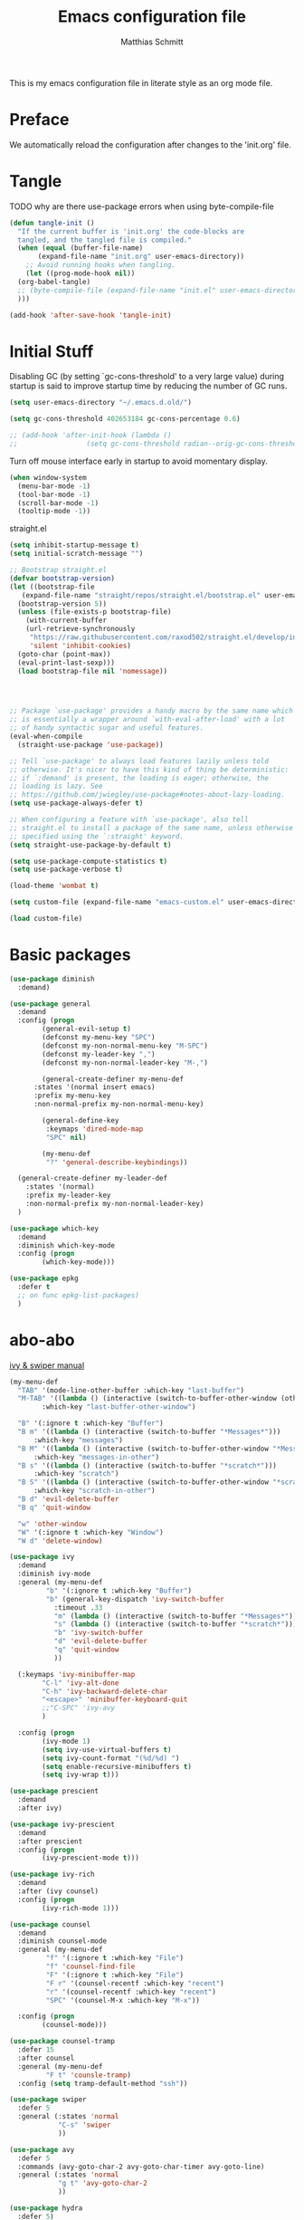 #+TITLE: Emacs configuration file
#+AUTHOR: Matthias Schmitt
#+BABEL: :cache yes
#+LATEX_HEADER: \usepackage{parskip}
#+LATEX_HEADER: \usepackage{inconsolata}
#+LATEX_HEADER: \usepackage[utf8]{inputenc}
#+PROPERTY: header-args :tangle yes

This is my emacs configuration file in literate style as an org mode file.

* Preface

We automatically reload the configuration after changes to the 'init.org' file.

* Tangle

TODO why are there use-package errors when using byte-compile-file

#+BEGIN_SRC emacs-lisp
  (defun tangle-init ()
    "If the current buffer is 'init.org' the code-blocks are
    tangled, and the tangled file is compiled."
    (when (equal (buffer-file-name)
		 (expand-file-name "init.org" user-emacs-directory))
      ;; Avoid running hooks when tangling.
      (let ((prog-mode-hook nil))
	(org-babel-tangle)
	;; (byte-compile-file (expand-file-name "init.el" user-emacs-directory))
	)))

  (add-hook 'after-save-hook 'tangle-init)
#+END_SRC

* Initial Stuff

Disabling GC (by setting `gc-cons-threshold' to a very large value)
during startup is said to improve startup time
by reducing the number of GC runs.

#+BEGIN_SRC emacs-lisp
  (setq user-emacs-directory "~/.emacs.d.old/")

  (setq gc-cons-threshold 402653184 gc-cons-percentage 0.6)

  ;; (add-hook 'after-init-hook (lambda ()
  ;; 			     (setq gc-cons-threshold radian--orig-gc-cons-threshold)))
#+END_SRC

Turn off mouse interface early in startup to avoid momentary display.

#+BEGIN_SRC emacs-lisp
  (when window-system
    (menu-bar-mode -1)
    (tool-bar-mode -1)
    (scroll-bar-mode -1)
    (tooltip-mode -1))
#+END_SRC

straight.el 

#+BEGIN_SRC emacs-lisp
  (setq inhibit-startup-message t)
  (setq initial-scratch-message "")

  ;; Bootstrap straight.el
  (defvar bootstrap-version)
  (let ((bootstrap-file
	 (expand-file-name "straight/repos/straight.el/bootstrap.el" user-emacs-directory))
	(bootstrap-version 5))
    (unless (file-exists-p bootstrap-file)
      (with-current-buffer
	  (url-retrieve-synchronously
	   "https://raw.githubusercontent.com/raxod502/straight.el/develop/install.el"
	   'silent 'inhibit-cookies)
	(goto-char (point-max))
	(eval-print-last-sexp)))
    (load bootstrap-file nil 'nomessage))




  ;; Package `use-package' provides a handy macro by the same name which
  ;; is essentially a wrapper around `with-eval-after-load' with a lot
  ;; of handy syntactic sugar and useful features.
  (eval-when-compile 
    (straight-use-package 'use-package))

  ;; Tell `use-package' to always load features lazily unless told
  ;; otherwise. It's nicer to have this kind of thing be deterministic:
  ;; if `:demand' is present, the loading is eager; otherwise, the
  ;; loading is lazy. See
  ;; https://github.com/jwiegley/use-package#notes-about-lazy-loading.
  (setq use-package-always-defer t)

  ;; When configuring a feature with `use-package', also tell
  ;; straight.el to install a package of the same name, unless otherwise
  ;; specified using the `:straight' keyword.
  (setq straight-use-package-by-default t)

  (setq use-package-compute-statistics t)
  (setq use-package-verbose t)

  (load-theme 'wombat t)

  (setq custom-file (expand-file-name "emacs-custom.el" user-emacs-directory))

  (load custom-file)

#+END_SRC

* Basic packages

#+BEGIN_SRC emacs-lisp
  (use-package diminish
    :demand)

  (use-package general
    :demand
    :config (progn
	      (general-evil-setup t)
	      (defconst my-menu-key "SPC")
	      (defconst my-non-normal-menu-key "M-SPC")
	      (defconst my-leader-key ",")
	      (defconst my-non-normal-leader-key "M-,")

	      (general-create-definer my-menu-def
		:states '(normal insert emacs)
		:prefix my-menu-key
		:non-normal-prefix my-non-normal-menu-key)

	      (general-define-key
	       :keymaps 'dired-mode-map
	       "SPC" nil)

	      (my-menu-def
	       "?" 'general-describe-keybindings))

    (general-create-definer my-leader-def
      :states '(normal)
      :prefix my-leader-key
      :non-normal-prefix my-non-normal-leader-key)
    )

  (use-package which-key
    :demand
    :diminish which-key-mode
    :config (progn
	      (which-key-mode)))

  (use-package epkg
    :defer t
    ;; on func epkg-list-packages)
    )

#+END_SRC

* abo-abo

[[http://oremacs.com/swiper/][ivy & swiper manual]]

#+BEGIN_SRC emacs-lisp
  (my-menu-def
    "TAB" '(mode-line-other-buffer :which-key "last-buffer")
    "M-TAB" '((lambda () (interactive (switch-to-buffer-other-window (other-buffer))))
	      :which-key "last-buffer-other-window")

    "B" '(:ignore t :which-key "Buffer")
    "B m" '((lambda () (interactive (switch-to-buffer "*Messages*")))
	    :which-key "messages")
    "B M" '((lambda () (interactive (switch-to-buffer-other-window "*Messages*")))
	    :which-key "messages-in-other")
    "B s" '((lambda () (interactive (switch-to-buffer "*scratch*")))
	    :which-key "scratch")
    "B S" '((lambda () (interactive (switch-to-buffer-other-window "*scratch*")))
	    :which-key "scratch-in-other")
    "B d" 'evil-delete-buffer
    "B q" 'quit-window

    "w" 'other-window
    "W" '(:ignore t :which-key "Window")
    "W d" 'delete-window)

  (use-package ivy
    :demand
    :diminish ivy-mode
    :general (my-menu-def
	       "b" '(:ignore t :which-key "Buffer")
	       "b" (general-key-dispatch 'ivy-switch-buffer
		     :timeout .33
		     "m" (lambda () (interactive (switch-to-buffer "*Messages*")))
		     "s" (lambda () (interactive (switch-to-buffer "*scratch*")))
		     "b" 'ivy-switch-buffer
		     "d" 'evil-delete-buffer
		     "q" 'quit-window
		     ))

    (:keymaps 'ivy-minibuffer-map
	      "C-l" 'ivy-alt-done
	      "C-h" 'ivy-backward-delete-char
	      "<escape>" 'minibuffer-keyboard-quit
	      ;;"C-SPC" 'ivy-avy
	      )

    :config (progn
	      (ivy-mode 1)
	      (setq ivy-use-virtual-buffers t)
	      (setq ivy-count-format "(%d/%d) ")
	      (setq enable-recursive-minibuffers t)
	      (setq ivy-wrap t)))

  (use-package prescient
    :demand
    :after ivy)

  (use-package ivy-prescient
    :demand
    :after prescient
    :config (progn
	      (ivy-prescient-mode t)))

  (use-package ivy-rich
    :demand
    :after (ivy counsel)
    :config (progn
	      (ivy-rich-mode 1)))

  (use-package counsel
    :demand
    :diminish counsel-mode
    :general (my-menu-def
	       "f" '(:ignore t :which-key "File")
	       "f" 'counsel-find-file
	       "F" '(:ignore t :which-key "File")
	       "F r" '(counsel-recentf :which-key "recent")
	       "r" '(counsel-recentf :which-key "recent")
	       "SPC" '(counsel-M-x :which-key "M-x"))

    :config (progn
	      (counsel-mode)))

  (use-package counsel-tramp
    :defer 15
    :after counsel
    :general (my-menu-def
	       "F t" 'counsle-tramp)
    :config (setq tramp-default-method "ssh"))

  (use-package swiper
    :defer 5
    :general (:states 'normal
		      "C-s" 'swiper
		      ))

  (use-package avy
    :defer 5
    :commands (avy-goto-char-2 avy-goto-char-timer avy-goto-line)
    :general (:states 'normal
		      "g t" 'avy-goto-char-2
		      ))

  (use-package hydra
    :defer 5)
#+END_SRC

* Evil

https://github.com/emacs-evil/evil-collection

https://github.com/noctuid/evil-guide

#+BEGIN_SRC emacs-lisp
  (use-package undo-tree
    :demand
    :diminish undo-tree-mode
    :general (:states 'normal
		      "U" 'undo-tree-visualize)
    :config (progn
	      (global-undo-tree-mode +1)))

  (use-package evil
    :demand
    :init (progn
	    (setq evil-want-C-w-delete nil)
	    (setq evil-want-C-w-in-emacs-state t)
	    (evil-mode 1)
	    )
    :config (progn
	      (cl-loop for (mode . state) in '((haskell-interactive-mode . emacs)
					       (haskell-error-mode . emacs)
					       (term-mode . emacs)
					       (messages-mode . motion)
					       (helpful-mode . motion)
					       (compilation-mode . motion)
					       )
		       do (evil-set-initial-state mode state))
	      ;; (cl-loop for map in '(helpful-mode-map
	      ;; 			  )
	      ;; 	     do (evil-make-overriding-map map))
	      ))

  (use-package evil-commentary
    :demand
    :diminish (evil-commentary-mode)
    :config (evil-commentary-mode))

  (use-package evil-surround
    :demand
    :config (global-evil-surround-mode 1))

  (use-package evil-matchit
    :demand
    :config (global-evil-matchit-mode 1))

  (use-package smartparens
    :demand
    :config (progn
	      (add-hook 'smartparens-enabled-hook #'evil-smartparens-mode)))

  (use-package evil-smartparens
    :demand
    :after (evil smartparens))

  (use-package evil-mc
    :demand
    :diminish emc
    ;; :config (progn (global-evil-mc-mode 1)
    ;; 		 (add-hook 'magit-mode-hook #'evil-mc-mode -1))
    )
#+END_SRC

* Project management

TODO [[https://github.com/technomancy/find-file-in-project][find-file-in-project]] vs projectile

#+BEGIN_SRC emacs-lisp

  (use-package projectile
    ;; :demand
    :diminish (projectile-mode)
    :general (my-menu-def
		      "p" 'projectile-find-file
		      "P" 'projectile-switch-project)
    :config (progn
	      (projectile-mode +1)
	      (setq projectile-completion-system 'ivy)
	      (setq projectile-generic-command "fd -H --ignore-file .projectile -t f -0")
	      ;; (setq projectile-indexing-method 'turbo-alien) 
	      (setq projectile-project-search-path '("~/proj/"))))

  (use-package counsel-projectile
    ;; :demand
    :after (counsel projectile)
    :general (my-menu-def
		      "p" 'counsel-projectile
		      "P" 'counsel-projectile-switch-project
		      "/" 'counsel-projectile-rg)
    :config (progn
	      (counsel-projectile-mode)))
#+END_SRC

* Org

#+BEGIN_SRC emacs-lisp
  (use-package org
    :defer 60)

  (use-package evil-org
    :demand
    :after (evil org))
#+END_SRC

* Magit

#+BEGIN_SRC emacs-lisp
  (use-package magit
    :defer 30
    :general (my-menu-def
		      "g s" 'magit-status))

  (use-package evil-magit
    :demand
    :after (evil magit))
#+END_SRC

* Snippets

#+BEGIN_SRC emacs-lisp
  (use-package yasnippet
    :defer 15
    :diminish yas-minor-mode
    :config (yas-global-mode 1))

  (use-package yasnippet-snippets
    :after yasnippet
    :config (yasnippet-snippets-initialize))

  (use-package auto-yasnippet
    :after yasnippet
    :config (setq aya-case-fold t))
#+END_SRC

* Semantic
test

#+BEGIN_SRC emacs-lisp
  (use-package srefactor
    :defer
    ;;:general
    :config (progn

  ))
#+END_SRC

* Completion

https://company-mode.github.io/

https://www.gnu.org/software/emacs/manual/html_node/elisp/Completion-in-Buffers.html

#+BEGIN_SRC emacs-lisp
  (use-package company
    :defer 30)

  (use-package company-prescient
    :after (company))

  (use-package pos-tip
    :defer 30)

  (use-package company-quickhelp
    :after (company pos-tip)
    :config (company-quickhelp-mode))

  (use-package flycheck
    :defer 30
    :general (my-menu-def
               "e" '(:ignore t :which-key "Errors")
	       "e e" 'flycheck-buffer
	       "e b" 'flycheck-buffer
	       "e c" 'flycheck-compile
	       "e n" 'flycheck-next-error
	       "e p" 'flycheck-prev-error))

#+END_SRC

* Spelling

#+BEGIN_SRC emacs-lisp
  (cond
   ((executable-find "aspell")
    ;; you may also need `ispell-extra-args'
    (setq ispell-program-name "aspell")
    (setq-default ispell-local-dictionary "de_DE")
    ;; (setq-default ispell-local-dictionary "en_US")
    ;; (setq ispell-local-dictionary "en_US" "de_DE")
    (setq ispell-local-dictionary "de_DE")
    (setq ispell-list-command "--list"))
   ((executable-find "hunspell")
    (setq ispell-program-name "hunspell")

    ;; Please note that `ispell-local-dictionary` itself will be passed to hunspell cli with "-d"
    ;; it's also used as the key to lookup ispell-local-dictionary-alist
    ;; if we use different dictionary
    (setq-default ispell-local-dictionary "en_US")
    (setq ispell-local-dictionary-alist
	  '(("en_US" "[[:alpha:]]" "[^[:alpha:]]" "[']" nil ("-d" "en_US") nil utf-8))))
   (t (setq ispell-program-name nil)))


  (use-package flyspell
    :config (progn
	      ;; ommit error messages on spell checking for performance sake
	      (setq flyspell-issue-message-flag nil)))
#+END_SRC

* LSP

#+BEGIN_SRC emacs-lisp
(use-package lsp-mode
  :defer)
  
(use-package lsp-ui
  :after (lsp-mode))
  
(use-package company-lsp
  :after (company lsp-mode)
  :config (push 'company-lsp company-backends))
#+END_SRC

* Programming languages
** C++
https://github.com/realgud/realgud
https://github.com/tuhdo/semantic-refactor
   
#+BEGIN_SRC emacs-lisp

(use-package realgud
  :defer)

#+END_SRC

** Haskell
https://commercialhaskell.github.io/intero/

#+BEGIN_SRC emacs-lisp

;; (use-package haskell-mode
;;   :defer t
;;   :bind (:map haskell-mode-map
;; 	      ("C-c C-c" . haskell-compile))
;;   )

(use-package intero
  :hook (haskell-mode . intero-mode)
  )
    

;; (use-package haskell-process
;;   :after haskell-mode)

;; (use-package haskell-interactive-mode
;;   :after haskell-mode
;;   :contig (add-hook 'haskell-mode-hook 'interactive-haskell-mode))


#+END_SRC

** Latex

#+BEGIN_SRC emacs-lisp

;;(use-package auctex
  ;;:defer t
  ;;:hook (latex-mode)
  ;;:config (progn
	    ;;(setq TeX-parse-self t) ;; enable parse on load
	    ;;(setq TeX-auto-safe t) ;; enable parse on safe
	    ;;(setq TeX-safe-query nil)
	    ;;(setq-default TeX-master nil)
	    ;;(setq TeX-PDF-mode t)
	    ;;(add-hook 'TeX-mode-hook 'flyspell-mode)
	    ;;(if (executable-find "latexmk")
		;;)))
;;
;;(use-package auctex-latexmk
  ;;:after (auctex)
  ;;:config (progn
	    ;;(auctex-latexmk-setup)
	    ;;(setq auctex-latexmk-inherit-TeX-PDF-mode t)))

;; (use-package latex-preview-pane
;;   :defer t)

#+END_SRC

** Rust

#+BEGIN_SRC emacs-lisp
  (use-package rust-mode
    :mode "\\.rs\\'"
  )

  (use-package rustfmt
    :after (rust-mode)
    :hook (rust-mode)
  )
#+END_SRC

* Misc
https://github.com/purcell/exec-path-from-shell
** Help

#+BEGIN_SRC emacs-lisp
  (use-package helpful
    :defer 5
    :general (my-menu-def
		      "h" '(helpful-at-point :which-key "help")
		      "H" '(:ignore t :which-key "Help")
		      "H v" 'helpful-variable
		      "H f" 'helpful-function
		      )
    :config (progn
	      (general-define-key
	       :keymaps 'helpful-mode-map
	       "q" 'quit-window)))
#+END_SRC

** Backup

#+BEGIN_SRC emacs-lisp

  (defvar --backup-directory (expand-file-name "tmp/backup" user-emacs-directory))
  (if (not (file-exists-p --backup-directory))
      (make-directory --backup-directory t))

  (setq backup-directory-alist `(("." . ,--backup-directory)))
  (setq make-backup-files t
	backup-by-copying t
	version-control t
	delete-old-versions t)

#+END_SRC

** Indent

#+BEGIN_SRC emacs-lisp
  (use-package clean-aindent-mode
    :config (progn
	      (setq clean-aindent-is-simple-indent t)))
#+END_SRC

* Functions

#+BEGIN_SRC emacs-lisp
  (defun rename-current-file ()
    "Renames both current buffer and file it's visiting a file."
    (interactive
     (progn
       (if (not (buffer-file-name))
	   (error "Buffer '%s' is not visiting a file!" (buffer-name)))
       (let ((new-file-name (read-file-name "Rename current file to: " (file-name-directory buffer-file-name)))
	     )
	 (message "Current file renamed to %s." new-file-name)
	 (rename-file buffer-file-name new-file-name)
	 (rename-buffer new-file-name)
	 (set-visited-file-name new-file-name)
	 (set-buffer-modified-p nil)
	 (setq default-directory (file-name-directory new-file-name))
	 ))))


  ;; alternative command version
  (defun my-norm@q ()
    "Apply macro in q register on selected lines."
    (interactive)
    (evil-ex-normal (region-beginning) (region-end) "@q"))

(defun reload-dir-locals-for-current-buffer ()
  "reload dir locals for the current buffer"
  (interactive)
  (let ((enable-local-variables :all))
    (hack-dir-local-variables-non-file-buffer)))

  ;; (general-define-key
  ;;  :states '(visual global)
  ;;  "Q" 'my-norm@q)

#+END_SRC

* End
The End
